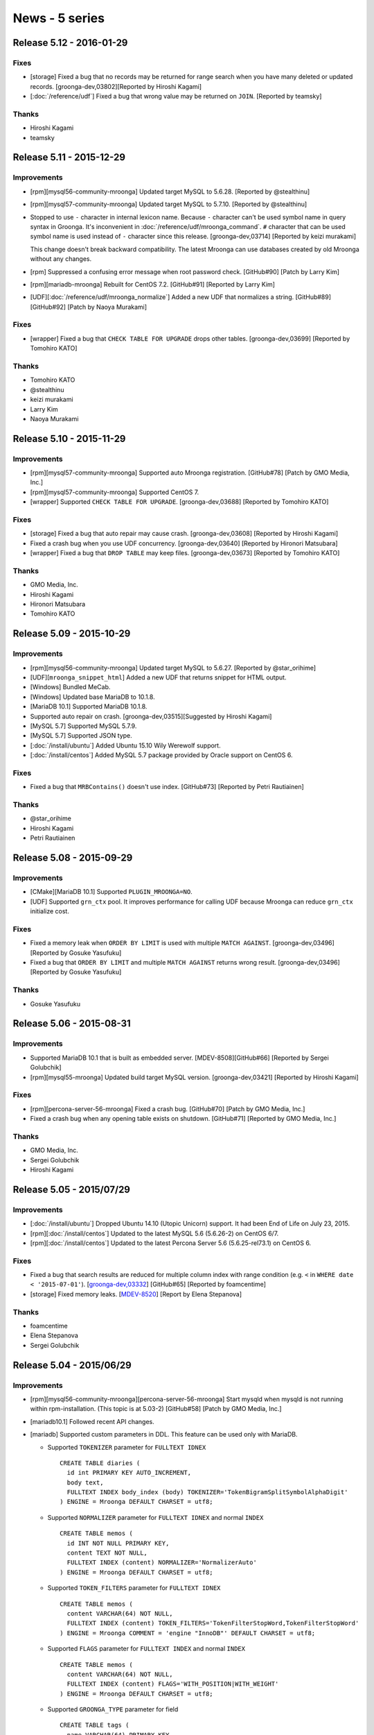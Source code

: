 News - 5 series
===============

.. _release-5-12:

Release 5.12 - 2016-01-29
-------------------------

Fixes
^^^^^

* [storage] Fixed a bug that no records may be returned for range
  search when you have many deleted or updated records.
  [groonga-dev,03802][Reported by Hiroshi Kagami]

* [:doc:`/reference/udf`] Fixed a bug that wrong value may be returned
  on ``JOIN``. [Reported by teamsky]

Thanks
^^^^^^

* Hiroshi Kagami

* teamsky

.. _release-5-11:

Release 5.11 - 2015-12-29
-------------------------

Improvements
^^^^^^^^^^^^

* [rpm][mysql56-community-mroonga] Updated target MySQL to 5.6.28.
  [Reported by @stealthinu]

* [rpm][mysql57-community-mroonga] Updated target MySQL to 5.7.10.
  [Reported by @stealthinu]

* Stopped to use ``-`` character in internal lexicon name. Because
  ``-`` character can't be used symbol name in query syntax in
  Groonga. It's inconvenient in
  :doc:`/reference/udf/mroonga_command`. ``#`` character that can be
  used symbol name is used instead of ``-`` character since this
  release. [groonga-dev,03714] [Reported by keizi murakami]

  This change doesn't break backward compatibility. The latest Mroonga
  can use databases created by old Mroonga without any changes.

* [rpm] Suppressed a confusing error message when root password check.
  [GitHub#90] [Patch by Larry Kim]

* [rpm][mariadb-mroonga] Rebuilt for CentOS 7.2.
  [GitHub#91] [Reported by Larry Kim]

* [UDF][:doc:`/reference/udf/mroonga_normalize`] Added a new UDF that
  normalizes a string.
  [GitHub#89][GitHub#92] [Patch by Naoya Murakami]

Fixes
^^^^^

* [wrapper] Fixed a bug that ``CHECK TABLE FOR UPGRADE`` drops other tables.
  [groonga-dev,03699] [Reported by Tomohiro KATO]

Thanks
^^^^^^

* Tomohiro KATO
* @stealthinu
* keizi murakami
* Larry Kim
* Naoya Murakami

.. _release-5-10:

Release 5.10 - 2015-11-29
-------------------------

Improvements
^^^^^^^^^^^^

* [rpm][mysql57-community-mroonga] Supported auto Mroonga registration.
  [GitHub#78] [Patch by GMO Media, Inc.]

* [rpm][mysql57-community-mroonga] Supported CentOS 7.

* [wrapper] Supported ``CHECK TABLE FOR UPGRADE``.
  [groonga-dev,03688] [Reported by Tomohiro KATO]

Fixes
^^^^^

* [storage] Fixed a bug that auto repair may cause crash.
  [groonga-dev,03608] [Reported by Hiroshi Kagami]

* Fixed a crash bug when you use UDF concurrency.
  [groonga-dev,03640] [Reported by Hironori Matsubara]

* [wrapper] Fixed a bug that ``DROP TABLE`` may keep files.
  [groonga-dev,03673] [Reported by Tomohiro KATO]

Thanks
^^^^^^

* GMO Media, Inc.
* Hiroshi Kagami
* Hironori Matsubara
* Tomohiro KATO

.. _release-5-09:

Release 5.09 - 2015-10-29
-------------------------

Improvements
^^^^^^^^^^^^

* [rpm][mysql56-community-mroonga] Updated target MySQL to 5.6.27.
  [Reported by @star_orihime]

* [UDF][``mroonga_snippet_html``] Added a new UDF that returns snippet
  for HTML output.

* [Windows] Bundled MeCab.

* [Windows] Updated base MariaDB to 10.1.8.

* [MariaDB 10.1] Supported MariaDB 10.1.8.

* Supported auto repair on crash.
  [groonga-dev,03515][Suggested by Hiroshi Kagami]

* [MySQL 5.7] Supported MySQL 5.7.9.

* [MySQL 5.7] Supported JSON type.

* [:doc:`/install/ubuntu`] Added Ubuntu 15.10 Wily Werewolf support.

* [:doc:`/install/centos`] Added MySQL 5.7 package provided by Oracle support on CentOS 6.

Fixes
^^^^^

* Fixed a bug that ``MRBContains()`` doesn't use index.
  [GitHub#73] [Reported by Petri Rautiainen]

Thanks
^^^^^^

* @star_orihime

* Hiroshi Kagami

* Petri Rautiainen

.. _release-5-08:

Release 5.08 - 2015-09-29
-------------------------

Improvements
^^^^^^^^^^^^

* [CMake][MariaDB 10.1] Supported ``PLUGIN_MROONGA=NO``.
* [UDF] Supported ``grn_ctx`` pool. It improves performance for
  calling UDF because Mroonga can reduce ``grn_ctx`` initialize cost.

Fixes
^^^^^

* Fixed a memory leak when ``ORDER BY LIMIT`` is used with multiple
  ``MATCH AGAINST``.
  [groonga-dev,03496] [Reported by Gosuke Yasufuku]
* Fixed a bug that ``ORDER BY LIMIT`` and multiple ``MATCH AGAINST``
  returns wrong result.
  [groonga-dev,03496] [Reported by Gosuke Yasufuku]

Thanks
^^^^^^

* Gosuke Yasufuku

.. _release-5-06:

Release 5.06 - 2015-08-31
-------------------------

Improvements
^^^^^^^^^^^^

* Supported MariaDB 10.1 that is built as embedded server.
  [MDEV-8508][GitHub#66] [Reported by Sergei Golubchik]
* [rpm][mysql55-mroonga] Updated build target MySQL version.
  [groonga-dev,03421] [Reported by Hiroshi Kagami]

Fixes
^^^^^

* [rpm][percona-server-56-mroonga] Fixed a crash bug.
  [GitHub#70] [Patch by GMO Media, Inc.]
* Fixed a crash bug when any opening table exists on shutdown.
  [GitHub#71] [Reported by GMO Media, Inc.]

Thanks
^^^^^^

* GMO Media, Inc.
* Sergei Golubchik
* Hiroshi Kagami

.. _release-5-05:

Release 5.05 - 2015/07/29
-------------------------

Improvements
^^^^^^^^^^^^

* [:doc:`/install/ubuntu`] Dropped Ubuntu 14.10 (Utopic Unicorn) support. It had been
  End of Life on July 23, 2015.
* [rpm][:doc:`/install/centos`] Updated to the latest MySQL 5.6 (5.6.26-2) on CentOS 6/7.
* [rpm][:doc:`/install/centos`] Updated to the latest Percona Server 5.6 (5.6.25-rel73.1)
  on CentOS 6.

Fixes
^^^^^

* Fixed a bug that search results are reduced for multiple column index with range
  condition (e.g. ``<`` in ``WHERE date < '2015-07-01'``).
  [`groonga-dev,03332 <http://osdn.jp/projects/groonga/lists/archive/dev/2015-July/003334.html>`_]
  [GitHub#65] [Reported by foamcentime]
* [storage] Fixed memory leaks.
  [`MDEV-8520 <https://mariadb.atlassian.net/browse/MDEV-8520>`_]
  [Report by Elena Stepanova]

Thanks
^^^^^^

* foamcentime
* Elena Stepanova
* Sergei Golubchik

.. _release-5-04:

Release 5.04 - 2015/06/29
-------------------------

Improvements
^^^^^^^^^^^^

* [rpm][mysql56-community-mroonga][percona-server-56-mroonga]
  Start mysqld when mysqld is not running within rpm-installation.
  (This topic is at 5.03-2) [GitHub#58] [Patch by GMO Media, Inc.]
* [mariadb10.1] Followed recent API changes.
* [mariadb] Supported custom parameters in DDL.
  This feature can be used only with MariaDB.

  * Supported ``TOKENIZER`` parameter for ``FULLTEXT IDNEX`` ::

      CREATE TABLE diaries (
        id int PRIMARY KEY AUTO_INCREMENT,
        body text,
        FULLTEXT INDEX body_index (body) TOKENIZER='TokenBigramSplitSymbolAlphaDigit'
      ) ENGINE = Mroonga DEFAULT CHARSET = utf8;

  * Supported ``NORMALIZER`` parameter for ``FULLTEXT IDNEX`` and normal ``INDEX`` ::

      CREATE TABLE memos (
        id INT NOT NULL PRIMARY KEY,
        content TEXT NOT NULL,
        FULLTEXT INDEX (content) NORMALIZER='NormalizerAuto'
      ) ENGINE = Mroonga DEFAULT CHARSET = utf8;

  * Supported ``TOKEN_FILTERS`` parameter for ``FULLTEXT IDNEX`` ::

      CREATE TABLE memos (
        content VARCHAR(64) NOT NULL,
        FULLTEXT INDEX (content) TOKEN_FILTERS='TokenFilterStopWord,TokenFilterStopWord'
      ) ENGINE = Mroonga COMMENT = 'engine "InnoDB"' DEFAULT CHARSET = utf8;

  * Supported ``FLAGS`` parameter for ``FULLTEXT INDEX`` and normal ``INDEX`` ::

      CREATE TABLE memos (
        content VARCHAR(64) NOT NULL,
        FULLTEXT INDEX (content) FLAGS='WITH_POSITION|WITH_WEIGHT'
      ) ENGINE = Mroonga DEFAULT CHARSET = utf8;


  * Supported ``GROONGA_TYPE`` parameter for field ::

      CREATE TABLE tags (
        name VARCHAR(64) PRIMARY KEY
      ) ENGINE = Mroonga DEFAULT CHARSET = utf8 COLLATE = utf8_bin;

      CREATE TABLE bugs (
        id INT UNSIGNED PRIMARY KEY,
        tag VARCHAR(64) GROONGA_TYPE='tags'
      ) ENGINE = Mroonga DEFAULT CHARSET = utf8;

* [storage] Report error for invalid datetime related value on ``STRICT_TRANS_TABLES``.
  [groonga-dev,03299] [Suggested by GMO Media, Inc.]

  * It's backward incompatible change. For example:

    * Prepare (common) ::

        mysql> CREATE TABLE timestamps (
            ->   id INT PRIMARY KEY AUTO_INCREMENT,
            ->   create_dt DATETIME
            -> ) ENGINE = Mroonga DEFAULT CHARSET = utf8;
        Query OK, 0 rows affected (0.09 sec)

        mysql> SET sql_mode='';
        Query OK, 0 rows affected (0.01 sec)

        mysql> INSERT INTO timestamps (create_dt) VALUES ("2001-00-00 00:00:00");
        Query OK, 1 row affected, 1 warning (0.00 sec)

        mysql> SHOW WARNINGS;
        +---------+------+------------------------------------------------+
        | Level   | Code | Message                                        |
        +---------+------+------------------------------------------------+
        | Warning | 1265 | Data truncated for column 'create_dt' at row 1 |
        +---------+------+------------------------------------------------+
        1 row in set (0.00 sec)

        mysql> SELECT * FROM timestamps;
        +----+---------------------+
        | id | create_dt           |
        +----+---------------------+
        |  1 | 2001-01-01 00:00:00 |
        +----+---------------------+
        1 row in set (0.00 sec)

        mysql> SET sql_mode='STRICT_TRANS_TABLES';
        Query OK, 0 rows affected (0.01 sec)

    * Before (5.03 or earlier) ::

        mysql> INSERT INTO timestamps (create_dt) VALUES ("2002-00-00 00:00:00");
        ERROR 1265 (01000): Data truncated for column 'create_dt' at row 1

        mysql> SELECT * FROM timestamps;
        +----+---------------------+
        | id | create_dt           |
        +----+---------------------+
        |  1 | 2001-01-01 00:00:00 |
        |  2 | 2002-01-01 00:00:00 |
        +----+---------------------+
        2 rows in set (0.00 sec)

    * After (5.04 or later) ::

        mysql> INSERT INTO timestamps (create_dt) VALUES ("2002-00-00 00:00:00");
        ERROR 22003: Out of range value for column 'create_dt' at row 1

        mysql> SELECT * FROM timestamps;
        +----+---------------------+
        | id | create_dt           |
        +----+---------------------+
        |  1 | 2001-01-01 00:00:00 |
        +----+---------------------+
        1 row in set (0.00 sec)

* Changed keyword to use custom tokenizer to ``tokenizer`` from ``parser``.

  * In index comment: ``parser`` -> ``tokenizer``.
  * Server variable: ``mroonga_default_parser`` -> ``mroonga_default_tokenizer``.
  * ``parser`` and ``mroonga_default_parser`` are deprecated but they are
    available at least Mroonga 6.XX.

* Renamed parameter name for flags of index column.

  * ``index_flags`` -> ``flags``.
  * ``index_flags`` is deprecated but it will be usable on Mroonga 6.XX. It
    may be removed at Mroonga 7.00.

* [storage] Show error message when nonexistent Groonga type is specified to column.
* [storage] Renamed parameter name for column's Groonga type.

  * ``type`` -> ``groonga_type``.
  * ``type`` is deprecated but it will be usable on Mroonga 6.XX. It may be
    removed at Mroonga 7.00.

Thanks
^^^^^^

* GMO Media, Inc.

.. _release-5-03:

Release 5.03 - 2015/05/29
-------------------------

Improvements
^^^^^^^^^^^^

* mariadb10.1: Followed recent API changes.
* Supported ``FT_SORTED`` flag which is internally used in MySQL. It improves compatibility with
  MySQL and can reduces redundant sorting in MySQL.
* mysql57: Followed recent API changes.

Fixes
^^^^^

* [storage] Fixed a bug that unique index doesn't work for invalid datetime.
  This bug is occurred when invalid datetime is inserted. The unique index is created for invalid
  datetime instead of actual truncated datetime.
  [groonga-dev,03219] [Reported by Hiroshi Kagami]
* [multiple column key] Fixed a potential bug that decoding value is broken. This bug may occurs
  because proper byte order conversion between network and host is missing on decoding.
* [windows] Fixed a bug that needless groonga-normalizer-mysql plugin search is ran
  when it is embedded into Mroonga. [GitHub#53] [Reported by torinky]
* Fixed wrong keyword length when query includes :ref:`boolean-mode-pragma`. This bug causes that it doesn't hit
  expected search results. [GitHub#54] [Patch by Naoya Murakami]
* [storage] Fixed a bug that unique check is ignored for multiple connections.
  [groonga-dev,03243] [Reported by Hiroshi Kagami]

Thanks
^^^^^^

* Hiroshi Kagami
* torinky
* Naoya Murakami

.. _release-5-02:

Release 5.02 - 2015/04/29
-------------------------

Improvements
^^^^^^^^^^^^

* [doc] Updated :doc:`/developer/release` procedure documentation
* [storage] Improved performance to estimate the number of records in range.
  In the previous versions, Mroonga counts real the number of records in range.
  There is a performance penalty if huge number of records exists.
  Note that it requires Groonga 5.0.2 or later.
  [groonga-dev,03150] [Reported by Masato Shimada]
* [experimental] Added
  :ref:`server-variable-mroonga-max-n-records-for-estimate` variable
  to limit the max number of records to estimate. It reduces the
  estimation cost when there are many target records.
* [rpm][centos] Updated to build against the latest MySQL 5.6.
* [wrapper] Supported fast order by limit optimization for primary key sort.
  [Reported by Tsugunori Nashiro]
* Supported Debian 8.0 (Jessie)
* Supported Ubuntu 15.04 (Vivid Vervet)

Fixes
^^^^^

* [doc] Fixed old links to Windows package [Reported by METAL_GEAR_mkII]
* [storage][mysql56] Fixed a crash bug by duplicated ``ORDER BY``
  columns.  It's occurred when "fast order limit" optimization is
  detected with duplicated ``ORDER BY`` columns in SQL. Note that this
  bug doesn't affect to MySQL 5.5. [GitHub#50] [Reported by GMO Media, Inc.]

Thanks
^^^^^^

* Masato Shimada
* Tsugunori Nashiro
* METAL_GEAR_mkII
* GMO Media, Inc.

.. _release-5-01:

Release 5.01 - 2015/03/29
-------------------------

Improvements
^^^^^^^^^^^^

* [storage] Supported ``PARTITION BY RANGE``. Note that this feature is not supported on MariaDB 10.
  This limitation is derived from MariaDB 10 architecture about removing .par file.
* [mysql56] Disabled in-place ``ALTER TABLE`` for ``PRIMARY KEY``. This change is derived from Groonga's limitation because Groonga doesn't support to change table key type. [Reported by Hiromitsu KATO]
* Dropped Visual Studio 2010 and Visual Studio 2012 support. Use Visual Studio 2013 or later to build Mroonga. [GitHub#45]
* [windows] Added Visual Studio 2015 build support.
* Supported to specify options by table comment when primary key is using hash by ``PRIMARY KEY (...) USING HASH``.
  [GitHub#46] [Patch by Naoya Murakami]
* Supported index column flags by index comment. You can specify ``NONE``, ``WITH_POSITION``, ``WITH_SECTION`` and ``WITH_WEIGHT`` as index column flags. Use ``FULLTEXT INDEX (...) COMMENT 'index_flags "WITH_POSITION|WITH_SECTION"'`` for example. [GitHub#47] [Patch by Naoya Murakami]
* Supported to build with MySQL 5.7.
* [rpm][centos] Supported Percona Server 5.6.x on CentOS 6/7. [Tested on CentOS 6 by Yoshino]
* Supported ``utf8_unicode_520_ci`` and ``utf8mb4_unicode_520_ci``. To support these collations, Mroonga now requires `groonga-normalizer-mysql <https://github.com/groonga/groonga-normalizer-mysql>`_ 1.0.9.

Fixes
^^^^^

* Changed to store score in float. This backward incompatible change is derived from the Groonga DB API change in Groonga 5.0.1. There may be a case the value of score is different.
* Added missing error check when failed to create multiple column index in in-place ``ALTER TABLE``.
* [mariadb] Fixed crash bug when ``SET`` variable is used. This bug depends on MariaDB version. (<= 5.5.41 and <= 10.0.16)
* [rpm][centos] Fixed release number for CentOS 7. [GitHub#44] [Reported by CharAz]
* [mariadb55] Fixed install failure after installing and uninstalling Mroonga.

Thanks
^^^^^^

* Hiromitsu KATO
* Naoya Murakami
* Yoshino
* CharAz

.. _release-5-00:

Release 5.00 - 2015/02/09
-------------------------

* Bump version to 5.00!

Improvements
^^^^^^^^^^^^

* [appveyor] Supported Windows CI on `AppVeyor <http://www.appveyor.com/>`_.
  We can get notification about build failure on Windows at once.
  Subscribe to groonga-mysql-commit@lists.sourceforge.jp if you want build status.
* [rpm][centos] Build against MySQL 5.6.23-2 on MySQL yum repository.
  [groonga-dev,03083][Reported by Kohei Aochi]

Fixes
^^^^^

* [cmake] Disabled big endian support explicitly.

Thanks
^^^^^^

* Kohei Aochi
